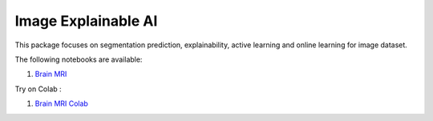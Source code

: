 Image Explainable AI
--------------------

This package focuses on segmentation prediction, explainability, active
learning and online learning for image dataset.

The following notebooks are available:

1. `Brain MRI <../_static/examples/xai_image/brain_mri/brain_mri.html>`_

Try on Colab :

1. `Brain MRI Colab <https://drive.google.com/file/d/1tamfMb38LbweoF3ZwUogi6L1KIUU0S8M/view?usp=drive_link>`_

